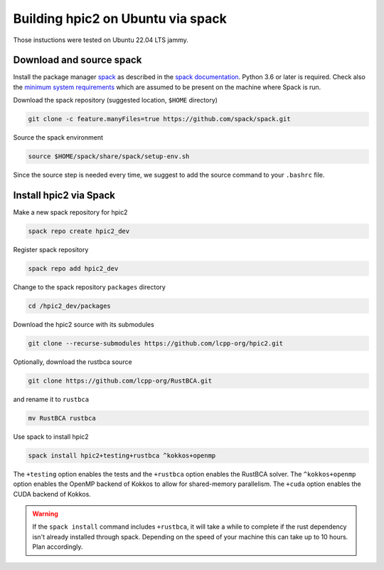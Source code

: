 
Building hpic2 on Ubuntu via spack
==================================

Those instuctions were tested on Ubuntu 22.04 LTS jammy.

Download and source spack
-------------------------

Install the package manager 
`spack <https://spack.readthedocs.io/en/latest/index.html>`_ 
as described in the 
`spack documentation <https://spack.readthedocs.io/en/latest/getting_started.html>`_. 
Python 3.6 or later is required. Check also the 
`minimum system requirements <https://spack.readthedocs.io/en/latest/getting_started.html#system-prerequisites>`_
which are assumed to be present on the machine where Spack is run. 

Download the spack repository 
(suggested location, ``$HOME`` directory)

.. code-block::

   git clone -c feature.manyFiles=true https://github.com/spack/spack.git


Source the spack environment

.. code-block::

   source $HOME/spack/share/spack/setup-env.sh


Since the source step is needed every time, 
we suggest to add the source command to your ``.bashrc`` file. 

Install hpic2 via Spack
-----------------------

Make a new spack repository for hpic2

.. code-block::

   spack repo create hpic2_dev


Register spack repository

.. code-block::

   spack repo add hpic2_dev


Change to the spack repository ``packages`` directory

.. code-block::

   cd /hpic2_dev/packages


Download the hpic2 source with its submodules

.. code-block::

   git clone --recurse-submodules https://github.com/lcpp-org/hpic2.git


Optionally, download the rustbca source

.. code-block::

   git clone https://github.com/lcpp-org/RustBCA.git


and rename it to ``rustbca``

.. code-block::

   mv RustBCA rustbca


Use spack to install hpic2

.. code-block::

   spack install hpic2+testing+rustbca ^kokkos+openmp


The ``+testing`` option enables the tests and 
the ``+rustbca`` option enables the RustBCA solver. 
The ``^kokkos+openmp`` option enables the OpenMP backend of Kokkos
to allow for shared-memory parallelism. 
The ``+cuda`` option enables the CUDA backend of Kokkos. 

.. warning::

   If the ``spack install`` command includes ``+rustbca``, it will take a while to
   complete if the rust dependency isn't already installed through spack. Depending on the speed of your machine this can 
   take up to 10 hours. Plan accordingly. 
